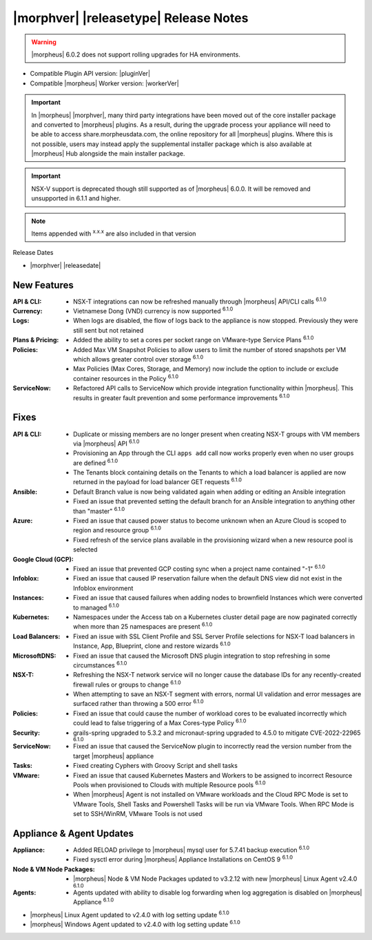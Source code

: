 .. _Release Notes:

**************************************
|morphver| |releasetype| Release Notes
**************************************

.. WARNING:: |morpheus| 6.0.2 does not support rolling upgrades for HA environments. 

- Compatible Plugin API version: |pluginVer|
- Compatible |morpheus| Worker version: |workerVer|

.. IMPORTANT:: In |morpheus| |morphver|, many third party integrations have been moved out of the core installer package and converted to |morpheus| plugins. As a result, during the upgrade process your appliance will need to be able to access share.morpheusdata.com, the online repository for all |morpheus| plugins. Where this is not possible, users may instead apply the supplemental installer package which is also available at |morpheus| Hub alongside the main installer package.

.. IMPORTANT:: NSX-V support is deprecated though still supported as of |morpheus| 6.0.0. It will be removed and unsupported in 6.1.1 and higher.

.. NOTE:: Items appended with :superscript:`x.x.x` are also included in that version

Release Dates

- |morphver| |releasedate|

New Features
============

:API & CLI: - NSX-T integrations can now be refreshed manually through |morpheus| API/CLI calls :superscript:`6.1.0`
:Currency: - Vietnamese Dong (VND) currency is now supported :superscript:`6.1.0`
:Logs: - When logs are disabled, the flow of logs back to the appliance is now stopped. Previously they were still sent but not retained
:Plans & Pricing: - Added the ability to set a cores per socket range on VMware-type Service Plans :superscript:`6.1.0`
:Policies: - Added Max VM Snapshot Policies to allow users to limit the number of stored snapshots per VM which allows greater control over storage :superscript:`6.1.0`
            - Max Policies (Max Cores, Storage, and Memory) now include the option to include or exclude container resources in the Policy :superscript:`6.1.0`
:ServiceNow: - Refactored API calls to ServiceNow which provide integration functionality within |morpheus|. This results in greater fault prevention and some performance improvements :superscript:`6.1.0`


Fixes
=====

:API & CLI: - Duplicate or missing members are no longer present when creating NSX-T groups with VM members via |morpheus| API :superscript:`6.1.0`
            - Provisioning an App through the CLI ``apps add`` call now works properly even when no user groups are defined :superscript:`6.1.0`
            - The Tenants block containing details on the Tenants to which a load balancer is applied are now returned in the payload for load balancer GET requests :superscript:`6.1.0`
:Ansible: - Default Branch value is now being validated again when adding or editing an Ansible integration
          - Fixed an issue that prevented setting the default branch for an Ansible integration to anything other than "master" :superscript:`6.1.0`
:Azure: - Fixed an issue that caused power status to become unknown when an Azure Cloud is scoped to region and resource group :superscript:`6.1.0`
        - Fixed refresh of the service plans available in the provisioning wizard when a new resource pool is selected
:Google Cloud (GCP): - Fixed an issue that prevented GCP costing sync when a project name contained "-1" :superscript:`6.1.0`
:Infoblox: - Fixed an issue that caused IP reservation failure when the default DNS view did not exist in the Infoblox environment
:Instances: - Fixed an issue that caused failures when adding nodes to brownfield Instances which were converted to managed :superscript:`6.1.0`
:Kubernetes: - Namespaces under the Access tab on a Kubernetes cluster detail page are now paginated correctly when more than 25 namespaces are present :superscript:`6.1.0`
:Load Balancers: - Fixed an issue with SSL Client Profile and SSL Server Profile selections for NSX-T load balancers in Instance, App, Blueprint, clone and restore wizards :superscript:`6.1.0`
:MicrosoftDNS: - Fixed an issue that caused the Microsoft DNS plugin integration to stop refreshing in some circumstances :superscript:`6.1.0`
:NSX-T: - Refreshing the NSX-T network service will no longer cause the database IDs for any recently-created firewall rules or groups to change :superscript:`6.1.0`
        - When attempting to save an NSX-T segment with errors, normal UI validation and error messages are surfaced rather than throwing a 500 error :superscript:`6.1.0`
:Policies: - Fixed an issue that could cause the number of workload cores to be evaluated incorrectly which could lead to false triggering of a Max Cores-type Policy :superscript:`6.1.0`
:Security: - grails-spring upgraded to 5.3.2 and micronaut-spring upgraded to 4.5.0 to mitigate CVE-2022-22965 :superscript:`6.1.0`
:ServiceNow: - Fixed an issue that caused the ServiceNow plugin to incorrectly read the version number from the target |morpheus| appliance
:Tasks: - Fixed creating Cyphers with Groovy Script and shell tasks
:VMware: - Fixed an issue that caused Kubernetes Masters and Workers to be assigned to incorrect Resource Pools when provisioned to Clouds with multiple Resource pools :superscript:`6.1.0`
         - When |morpheus| Agent is not installed on VMware workloads and the Cloud RPC Mode is set to VMware Tools, Shell Tasks and Powershell Tasks will be run via VMware Tools. When RPC Mode is set to SSH/WinRM, VMware Tools is not used


Appliance & Agent Updates
=========================

:Appliance: - Added RELOAD privilege to |morpheus| mysql user for 5.7.41 backup execution :superscript:`6.1.0`
            - Fixed sysctl error during |morpheus| Appliance Installations on CentOS 9 :superscript:`6.1.0`
:Node & VM Node Packages: -  |morpheus| Node & VM Node Packages updated to v3.2.12 with new |morpheus| Linux Agent v2.4.0 :superscript:`6.1.0`
:Agents: - Agents updated with ability to disable log forwarding when log aggregation is disabled on |morpheus| Appliance :superscript:`6.1.0`
- |morpheus| Linux Agent updated to v2.4.0 with log setting update :superscript:`6.1.0`
- |morpheus| Windows Agent updated to v2.4.0 with log setting update :superscript:`6.1.0`
